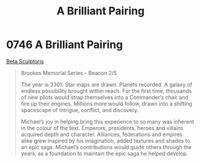 :PROPERTIES:
:ID:       1865f34a-0dbb-408f-8ad2-b463331320dc
:END:
#+title: A Brilliant Pairing
#+filetags: :3301:tourist:beacon:
* 0746 A Brilliant Pairing
[[id:592ceb61-7737-44d6-9a4a-89e2301dadae][Beta Sculptoris]]

#+begin_quote
Brookes Memorial Series – Beacon 2/5

The year is 3301. Star maps are drawn. Planets recorded. A galaxy of
endless possibility brought within reach. For the first time,
thousands of new pilots would strap themselves into a Commander’s
chair and fire up their engines. Millions more would follow, drawn
into a shifting spacescape of intrigue, conflict, and discovery.

Michael’s joy in helping bring this experience to so many was inherent
in the colour of the text. Emperors, presidents, heroes and villains
acquired depth and character. Alliances, federations and empires alike
grew inspired by his imagination, added textures and shades to an epic
saga. Michael’s contributions would guide others through the years, as
a foundation to maintain the epic saga he helped develop.
#+end_quote
